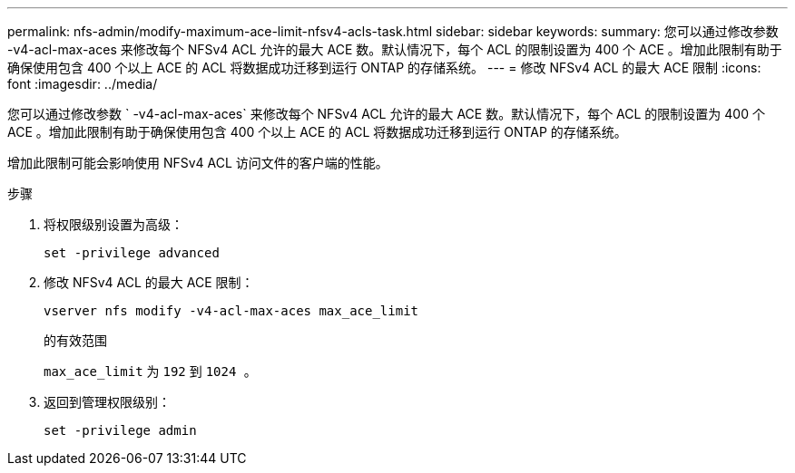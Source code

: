---
permalink: nfs-admin/modify-maximum-ace-limit-nfsv4-acls-task.html 
sidebar: sidebar 
keywords:  
summary: 您可以通过修改参数 -v4-acl-max-aces 来修改每个 NFSv4 ACL 允许的最大 ACE 数。默认情况下，每个 ACL 的限制设置为 400 个 ACE 。增加此限制有助于确保使用包含 400 个以上 ACE 的 ACL 将数据成功迁移到运行 ONTAP 的存储系统。 
---
= 修改 NFSv4 ACL 的最大 ACE 限制
:icons: font
:imagesdir: ../media/


[role="lead"]
您可以通过修改参数 ` -v4-acl-max-aces` 来修改每个 NFSv4 ACL 允许的最大 ACE 数。默认情况下，每个 ACL 的限制设置为 400 个 ACE 。增加此限制有助于确保使用包含 400 个以上 ACE 的 ACL 将数据成功迁移到运行 ONTAP 的存储系统。

增加此限制可能会影响使用 NFSv4 ACL 访问文件的客户端的性能。

.步骤
. 将权限级别设置为高级：
+
`set -privilege advanced`

. 修改 NFSv4 ACL 的最大 ACE 限制：
+
`vserver nfs modify -v4-acl-max-aces max_ace_limit`

+
的有效范围

+
`max_ace_limit` 为 `192` 到 `1024 。`

. 返回到管理权限级别：
+
`set -privilege admin`


